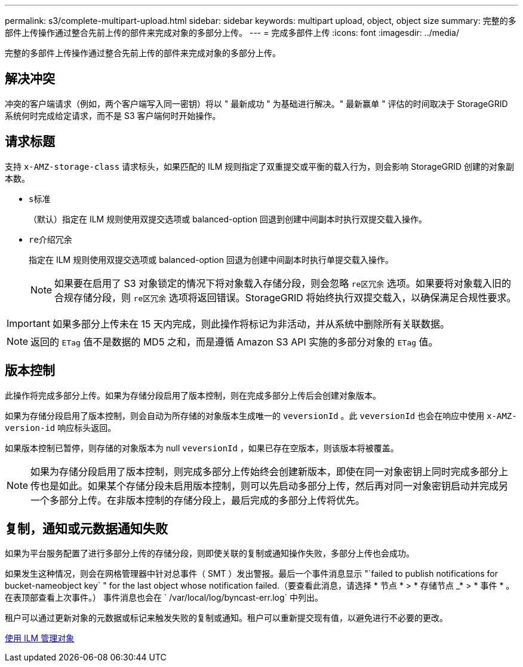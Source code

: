 ---
permalink: s3/complete-multipart-upload.html 
sidebar: sidebar 
keywords: multipart upload, object, object size 
summary: 完整的多部件上传操作通过整合先前上传的部件来完成对象的多部分上传。 
---
= 完成多部件上传
:icons: font
:imagesdir: ../media/


[role="lead"]
完整的多部件上传操作通过整合先前上传的部件来完成对象的多部分上传。



== 解决冲突

冲突的客户端请求（例如，两个客户端写入同一密钥）将以 " 最新成功 " 为基础进行解决。" 最新赢单 " 评估的时间取决于 StorageGRID 系统何时完成给定请求，而不是 S3 客户端何时开始操作。



== 请求标题

支持 `x-AMZ-storage-class` 请求标头，如果匹配的 ILM 规则指定了双重提交或平衡的载入行为，则会影响 StorageGRID 创建的对象副本数。

* `s标准`
+
（默认）指定在 ILM 规则使用双提交选项或 balanced-option 回退到创建中间副本时执行双提交载入操作。

* `re介绍冗余`
+
指定在 ILM 规则使用双提交选项或 balanced-option 回退为创建中间副本时执行单提交载入操作。

+

NOTE: 如果要在启用了 S3 对象锁定的情况下将对象载入存储分段，则会忽略 `re区冗余` 选项。如果要将对象载入旧的合规存储分段，则 `re区冗余` 选项将返回错误。StorageGRID 将始终执行双提交载入，以确保满足合规性要求。




IMPORTANT: 如果多部分上传未在 15 天内完成，则此操作将标记为非活动，并从系统中删除所有关联数据。


NOTE: 返回的 `ETag` 值不是数据的 MD5 之和，而是遵循 Amazon S3 API 实施的多部分对象的 `ETag` 值。



== 版本控制

此操作将完成多部分上传。如果为存储分段启用了版本控制，则在完成多部分上传后会创建对象版本。

如果为存储分段启用了版本控制，则会自动为所存储的对象版本生成唯一的 `veversionId` 。此 `veversionId` 也会在响应中使用 `x-AMZ-version-id` 响应标头返回。

如果版本控制已暂停，则存储的对象版本为 null `veversionId` ，如果已存在空版本，则该版本将被覆盖。


NOTE: 如果为存储分段启用了版本控制，则完成多部分上传始终会创建新版本，即使在同一对象密钥上同时完成多部分上传也是如此。如果某个存储分段未启用版本控制，则可以先启动多部分上传，然后再对同一对象密钥启动并完成另一个多部分上传。在非版本控制的存储分段上，最后完成的多部分上传将优先。



== 复制，通知或元数据通知失败

如果为平台服务配置了进行多部分上传的存储分段，则即使关联的复制或通知操作失败，多部分上传也会成功。

如果发生这种情况，则会在网格管理器中针对总事件（ SMT ）发出警报。最后一个事件消息显示 "`failed to publish notifications for bucket-nameobject key` " for the last object whose notification failed.（要查看此消息，请选择 * 节点 * > * 存储节点 _* > * 事件 * 。在表顶部查看上次事件。） 事件消息也会在 ` /var/local/log/byncast-err.log` 中列出。

租户可以通过更新对象的元数据或标记来触发失败的复制或通知。租户可以重新提交现有值，以避免进行不必要的更改。

xref:../ilm/index.adoc[使用 ILM 管理对象]
